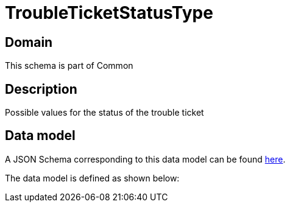 = TroubleTicketStatusType

[#domain]
== Domain

This schema is part of Common

[#description]
== Description

Possible values for the status of the trouble ticket


[#data_model]
== Data model

A JSON Schema corresponding to this data model can be found https://tmforum.org[here].

The data model is defined as shown below:


